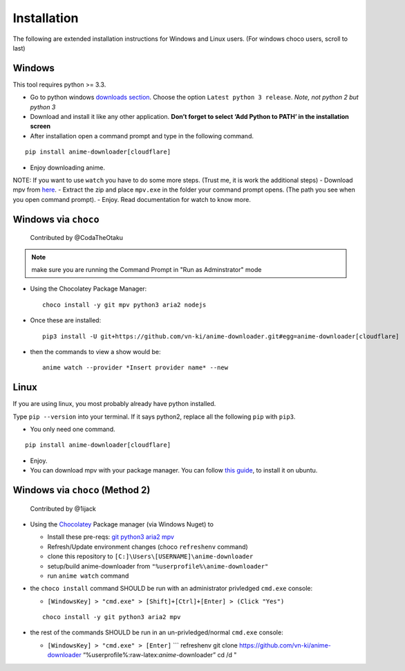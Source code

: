 
Installation
------------

The following are extended installation instructions for Windows and
Linux users. (For windows choco users, scroll to last)

Windows
~~~~~~~

This tool requires python >= 3.3.

-  Go to python windows `downloads section`_. Choose the option
   ``Latest python 3 release``. *Note, not python 2 but python 3*
-  Download and install it like any other application. **Don’t forget to
   select ‘Add Python to PATH’ in the installation screen**
-  After installation open a command prompt and type in the following
   command.

::

   pip install anime-downloader[cloudflare]

-  Enjoy downloading anime.

NOTE: If you want to use ``watch`` you have to do some more steps.
(Trust me, it is work the additional steps) - Download mpv from `here`_.
- Extract the zip and place ``mpv.exe`` in the folder your command
prompt opens. (The path you see when you open command prompt). - Enjoy.
Read documentation for watch to know more.

Windows via ``choco``
~~~~~~~~~~~~~~~~~~~~~

   Contributed by @CodaTheOtaku

.. note::
    make sure you are running the Command Prompt in "Run as Adminstrator" mode

-  Using the Chocolatey Package Manager::

       choco install -y git mpv python3 aria2 nodejs
-  Once these are installed::

        pip3 install -U git+https://github.com/vn-ki/anime-downloader.git#egg=anime-downloader[cloudflare]

-  then the commands to view a show would be::

        anime watch --provider *Insert provider name* --new

Linux
~~~~~

If you are using linux, you most probably already have python installed.

Type ``pip --version`` into your terminal. If it says python2, replace
all the following ``pip`` with ``pip3``.

-  You only need one command.

::

   pip install anime-downloader[cloudflare]

-  Enjoy.
-  You can download mpv with your package manager. You can follow `this
   guide`_, to install it on ubuntu.


Windows via ``choco`` (Method 2)
~~~~~~~~~~~~~~~~~~~~~~~~~~~~~~~~

   Contributed by @1ijack

-  Using the `Chocolatey`_ Package manager (via Windows Nuget) to

   -  Install these pre-reqs: `git`_ `python3`_ `aria2`_ `mpv`_
   -  Refresh/Update environment changes (choco ``refreshenv`` command)
   -  clone this repository to
      ``[C:]\Users\[USERNAME]\anime-downloader``
   -  setup/build anime-downloader from
      ``"%userprofile%\anime-downloader"``
   -  run ``anime watch`` command

-  the ``choco install`` command SHOULD be run with an administrator
   privledged ``cmd.exe`` console:

   -  ``[WindowsKey] > "cmd.exe" > [Shift]+[Ctrl]+[Enter] > (Click "Yes")``

   ::

      choco install -y git python3 aria2 mpv

-  the rest of the commands SHOULD be run in an un-privledged/normal
   ``cmd.exe`` console:

   -  ``[WindowsKey] > "cmd.exe" > [Enter]`` \``\` refreshenv git clone
      https://github.com/vn-ki/anime-downloader
      “%userprofile%:raw-latex:`\anime`-downloader” cd /d "

.. _downloads section: https://www.python.org/downloads/windows/
.. _here: https://mpv.srsfckn.biz/
.. _this guide: http://ubuntuhandbook.org/index.php/2017/12/install-mpv-0-28-0-in-ubuntu-18-04-16-04/
.. _Chocolatey: https://chocolatey.org/install
.. _git: https://chocolatey.org/packages/git
.. _python3: https://chocolatey.org/packages/python3
.. _aria2: https://chocolatey.org/packages/aria2
.. _mpv: https://chocolatey.org/packages/mpv
